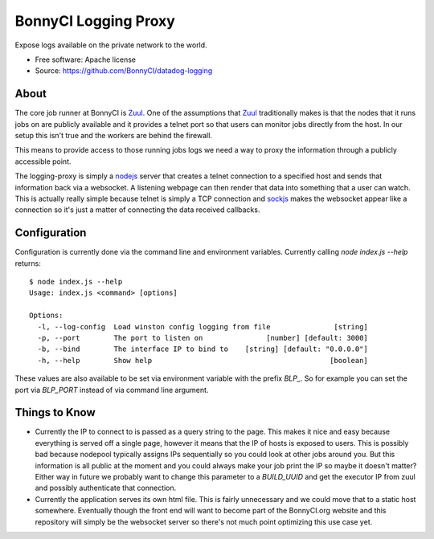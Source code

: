 =====================
BonnyCI Logging Proxy
=====================

Expose logs available on the private network to the world.

* Free software: Apache license
* Source: https://github.com/BonnyCI/datadog-logging

About
=====

The core job runner at BonnyCI is Zuul_.
One of the assumptions that Zuul_ traditionally makes is that the nodes that it runs jobs on are publicly available and it provides a telnet port so that users can monitor jobs directly from the host.
In our setup this isn't true and the workers are behind the firewall.

This means to provide access to those running jobs logs we need a way to proxy the information through a publicly accessible point.

The logging-proxy is simply a nodejs_ server that creates a telnet connection to a specified host and sends that information back via a websocket.
A listening webpage can then render that data into something that a user can watch.
This is actually really simple because telnet is simply a TCP connection and sockjs_ makes the websocket appear like a connection so it's just a matter of connecting the data received callbacks.

.. _sockjs: https://github.com/sockjs
.. _nodejs: https://nodejs.org/
.. _zuul: https://docs.openstack.org/infra/zuul/

Configuration
=============

Configuration is currently done via the command line and environment variables.
Currently calling `node index.js --help` returns:

::

  $ node index.js --help
  Usage: index.js <command> [options]

  Options:
    -l, --log-config  Load winston config logging from file               [string]
    -p, --port        The port to listen on               [number] [default: 3000]
    -b, --bind        The interface IP to bind to    [string] [default: "0.0.0.0"]
    -h, --help        Show help                                          [boolean]

These values are also available to be set via environment variable with the prefix `BLP_`.
So for example you can set the port via `BLP_PORT` instead of via command line argument.

Things to Know
==============

* Currently the IP to connect to is passed as a query string to the page.
  This makes it nice and easy because everything is served off a single page, however it means that the IP of hosts is exposed to users.
  This is possibly bad because nodepool typically assigns IPs sequentially so you could look at other jobs around you.
  But this information is all public at the moment and you could always make your job print the IP so maybe it doesn't matter?
  Either way in future we probably want to change this parameter to a `BUILD_UUID` and get the executor IP from zuul and possibly authenticate that connection.

* Currently the application serves its own html file.
  This is fairly unnecessary and we could move that to a static host somewhere.
  Eventually though the front end will want to become part of the BonnyCI.org website and this repository will simply be the websocket server so there's not much point optimizing this use case yet.
